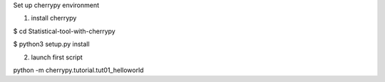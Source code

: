 Set up cherrypy environment


1) install cherrypy

$ cd Statistical-tool-with-cherrypy

$ python3 setup.py install

2) launch first script

python -m cherrypy.tutorial.tut01_helloworld

